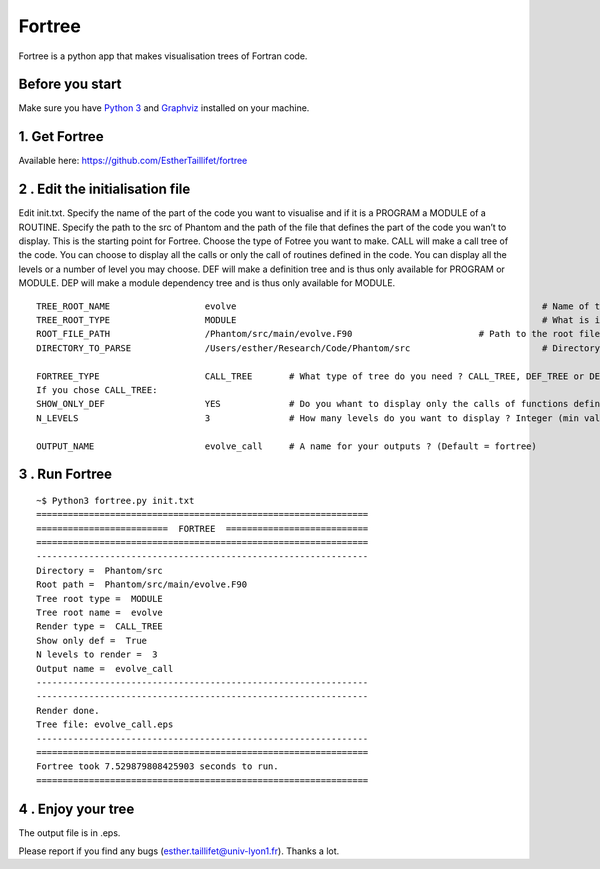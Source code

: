 Fortree
=======

Fortree is a python app that makes visualisation trees of Fortran code.

Before you start
----------------

Make sure you have `Python 3 <https://www.python.org/downloads/>`__ and
`Graphviz <https://graphviz.gitlab.io/download/>`__ installed on your
machine.

1. Get Fortree
--------------

Available here: https://github.com/EstherTaillifet/fortree

2 . Edit the initialisation file
--------------------------------

Edit init.txt. Specify the name of the part of the code you want to
visualise and if it is a PROGRAM a MODULE of a ROUTINE. Specify the path
to the src of Phantom and the path of the file that defines the part of
the code you wan’t to display. This is the starting point for Fortree.
Choose the type of Fotree you want to make. CALL will make a call tree
of the code. You can choose to display all the calls or only the call of
routines defined in the code. You can display all the levels or a number
of level you may choose. DEF will make a definition tree and is thus
only available for PROGRAM or MODULE. DEP will make a module dependency
tree and is thus only available for MODULE.

::

   TREE_ROOT_NAME                  evolve                                                          # Name of the part of the code to fortree.
   TREE_ROOT_TYPE                  MODULE                                                          # What is it ? Values: "PROGRAM", "MODULE" or "ROUTINE".
   ROOT_FILE_PATH                  /Phantom/src/main/evolve.F90                        # Path to the root file.
   DIRECTORY_TO_PARSE              /Users/esther/Research/Code/Phantom/src                         # Directory to your fortran files. 

   FORTREE_TYPE                    CALL_TREE       # What type of tree do you need ? CALL_TREE, DEF_TREE or DEP_TREE (modules dependencies, for modules only). 
   If you chose CALL_TREE:
   SHOW_ONLY_DEF                   YES             # Do you whant to display only the calls of functions defined in your code ? "YES" or "NO" (= show all the calls).
   N_LEVELS                        3               # How many levels do you want to display ? Integer (min val = 2) or "ALL".

   OUTPUT_NAME                     evolve_call     # A name for your outputs ? (Default = fortree)

3 . Run Fortree
---------------

::

   ~$ Python3 fortree.py init.txt
   ===============================================================
   =========================  FORTREE  ===========================
   ===============================================================
   ---------------------------------------------------------------
   Directory =  Phantom/src
   Root path =  Phantom/src/main/evolve.F90
   Tree root type =  MODULE
   Tree root name =  evolve
   Render type =  CALL_TREE
   Show only def =  True
   N levels to render =  3
   Output name =  evolve_call
   ---------------------------------------------------------------
   ---------------------------------------------------------------
   Render done.
   Tree file: evolve_call.eps 
   ---------------------------------------------------------------
   ===============================================================
   Fortree took 7.529879808425903 seconds to run.
   ===============================================================

4 . Enjoy your tree
-------------------

The output file is in .eps. |evolve_call_3.png|

Please report if you find any bugs (esther.taillifet@univ-lyon1.fr).
Thanks a lot.

.. |evolve_call_3.png| image:: https://bitbucket.org/repo/MyzKMr/images/1678860101-evolve_call_3.png

